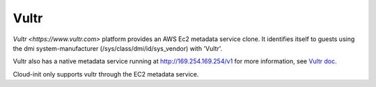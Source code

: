 .. _datasource_vultr:

Vultr
=====
`Vultr <https://www.vultr.com>` platform provides an AWS Ec2 metadata
service clone.  It identifies itself to guests using the dmi
system-manufacturer (/sys/class/dmi/id/sys_vendor) with 'Vultr'.

Vultr also has a native metadata service running at
http://169.254.169.254/v1 for more information, see `Vultr doc`_.

Cloud-init only supports vultr through the EC2 metadata service.

.. _Vultr doc: https://www.vultr.com/metadata/#metadata
.. vi: textwidth=78
